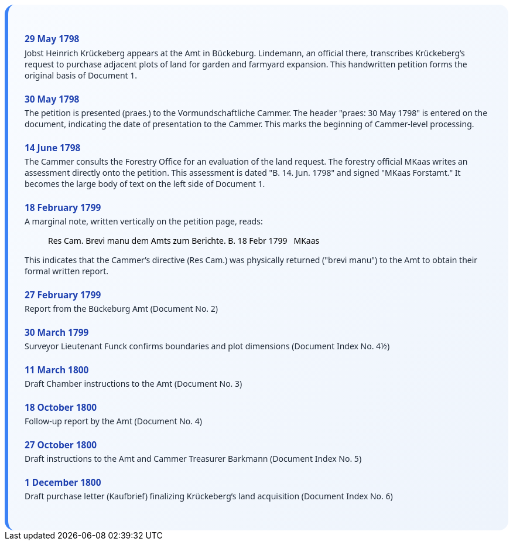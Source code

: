 ++++
<div class="timeline-container">
  <style>
    .timeline-container {
      font-family: "Segoe UI", Tahoma, sans-serif;
      background: linear-gradient(to bottom right, #f8fbff, #eef4fc);
      padding: 2em;
      border-radius: 16px;
      border-left: 6px solid #3b82f6;
    }

    .timeline-entry {
      margin-bottom: 1.5em;
    }

    .timeline-entry h4 {
      color: #1e40af;
      font-size: 1.1em;
      margin-bottom: 0.2em;
    }

    .timeline-entry p {
      margin: 0;
      color: #1f2937;
    }
  </style>

  <div class="timeline-entry">
    <h4>29 May 1798</h4>
    <p>Jobst Heinrich Krückeberg appears at the Amt in Bückeburg. Lindemann, an official there, transcribes Krückeberg’s
       request to purchase adjacent plots of land for garden and farmyard expansion. This handwritten petition forms the
       original basis of Document 1.</p>
  </div>

  <div class="timeline-entry">
    <h4>30 May 1798</h4>
    <p>The petition is presented (praes.) to the Vormundschaftliche Cammer. The header "praes: 30 May 1798" is entered on
       the document, indicating the date of presentation to the Cammer. This marks the beginning of Cammer-level processing.</p>
  </div>

  <div class="timeline-entry">
    <h4>14 June 1798</h4>
    <p>The Cammer consults the Forestry Office for an evaluation of the land request. The forestry official MKaas writes
       an assessment directly onto the petition. This assessment is dated "B. 14. Jun. 1798" and signed "MKaas Forstamt."
       It becomes the large body of text on the left side of Document 1.</p>
  </div>

  <div class="timeline-entry">
    <h4>18 February 1799</h4>
    <p>A marginal note, written vertically on the petition page, reads:</p>
<blockquote>
Res Cam. Brevi manu dem  
Amts zum Berichte. B. 18  
Febr 1799   MKaas  
</blockquote>
<p>This indicates that the Cammer’s directive (Res Cam.) was physically returned ("brevi manu") to the Amt to obtain
their formal written report.</p>
  </div>

  <div class="timeline-entry">
    <h4>27 February 1799</h4>
    <p>Report from the Bückeburg Amt (Document No. 2)</p>
  </div>

  <div class="timeline-entry">
    <h4>30 March 1799</h4>
    <p>Surveyor Lieutenant Funck confirms boundaries and plot dimensions (Document Index No. 4½)</p>
  </div>

  <div class="timeline-entry">
    <h4>11 March 1800</h4>
    <p>Draft Chamber instructions to the Amt (Document No. 3)</p>
  </div>

  <div class="timeline-entry">
    <h4>18 October 1800</h4>
    <p>Follow-up report by the Amt (Document No. 4)</p>
  </div>
  <div class="timeline-entry">
    <h4>27 October 1800</h4>
    <p>Draft instructions to the Amt and Cammer Treasurer Barkmann (Document Index No. 5)</p>
  </div>

  <div class="timeline-entry">
    <h4>1 December 1800</h4>
    <p>Draft purchase letter (Kaufbrief) finalizing Krückeberg’s land acquisition (Document Index No. 6)</p>
  </div>
</div>
++++

